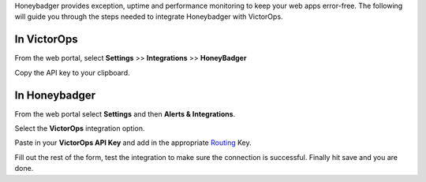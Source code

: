 Honeybadger provides exception, uptime and performance monitoring to
keep your web apps error-free. The following will guide you through the
steps needed to integrate Honeybadger with VictorOps.

**In VictorOps**
----------------

From the web portal, select **Settings** >> **Integrations** >>
**HoneyBadger**

.. image:: /_images/spoc/Integration-ALL-FINAL.png

Copy the API key to your clipboard.

.. image:: /_images/spoc/Honeybadger-final.png

**In Honeybadger**
------------------

From the web portal select **Settings** and then **Alerts &
Integrations**.

.. image:: /_images/spoc/honey4.png
   :alt: honey4

   honey4

Select the **VictorOps** integration option.

.. image:: /_images/spoc/honey5.png
   :alt: honey5

   honey5

Paste in your **VictorOps API Key** and add in the appropriate
`Routing </articles/Getting_Started/Incident-Routing>`__ Key.

.. image:: /_images/spoc/honey6.png
   :alt: honey6

   honey6

Fill out the rest of the form, test the integration to make sure the
connection is successful. Finally hit save and you are done.

.. image:: /_images/spoc/honey7.png
   :alt: honey7

   honey7
